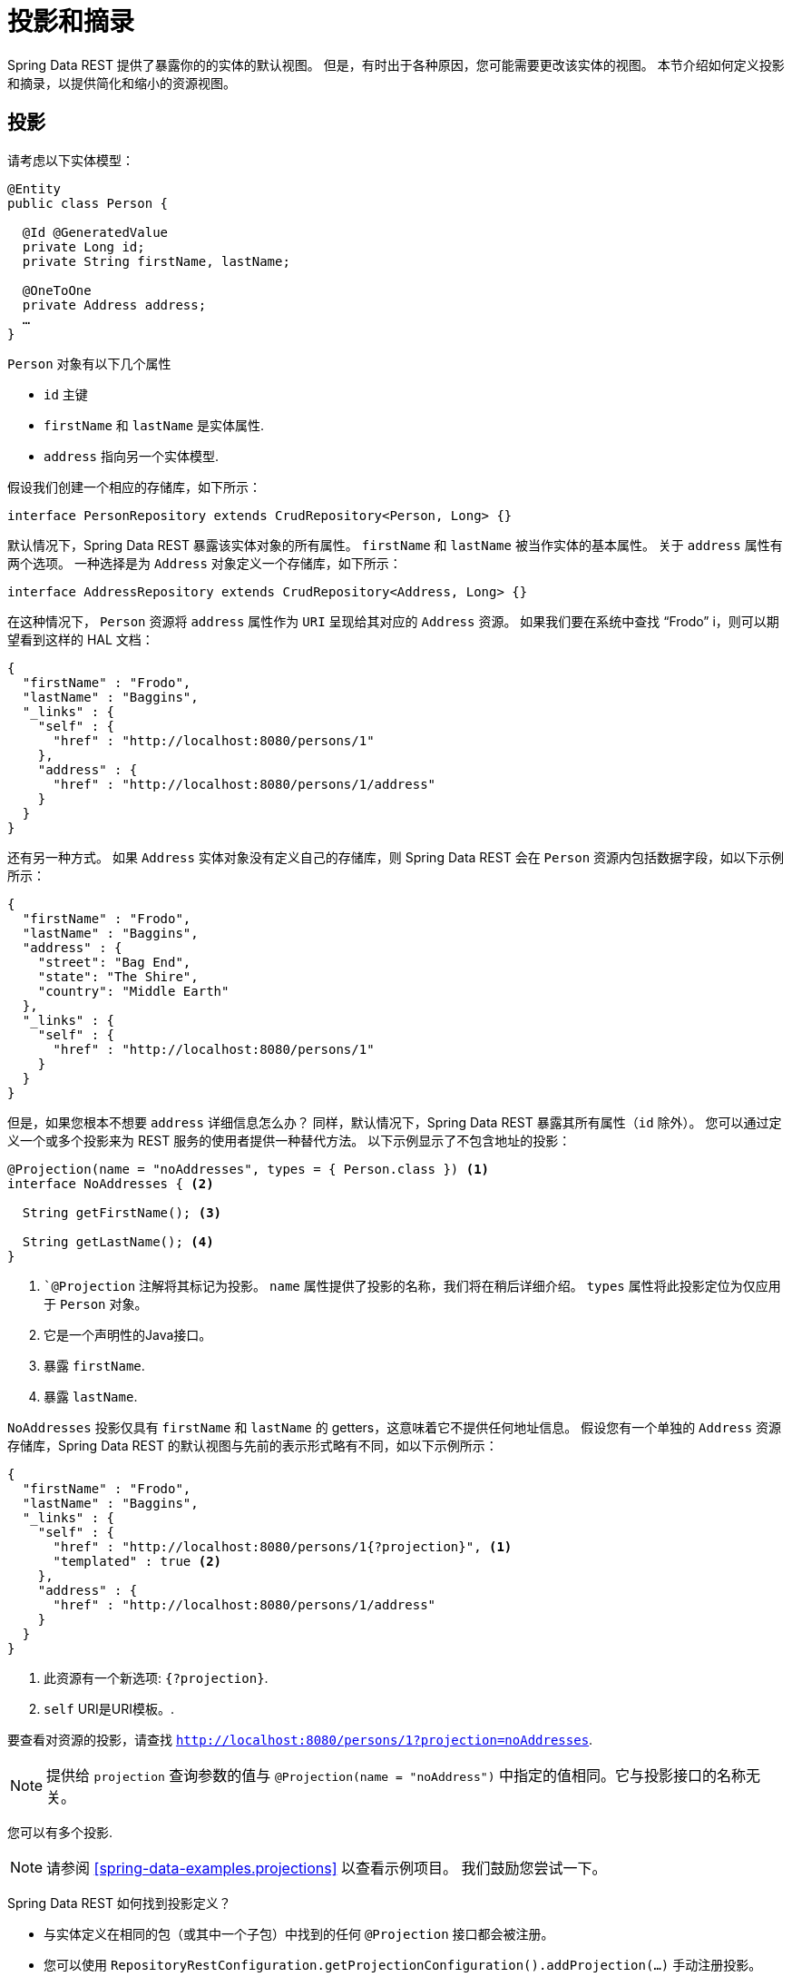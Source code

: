 [[projections-excerpts]]
= 投影和摘录

Spring Data REST 提供了暴露你的的实体的默认视图。 但是，有时出于各种原因，您可能需要更改该实体的视图。 本节介绍如何定义投影和摘录，以提供简化和缩小的资源视图。

[[projections-excerpts.projections]]
== 投影

请考虑以下实体模型：

====
[source,java]
----
@Entity
public class Person {

  @Id @GeneratedValue
  private Long id;
  private String firstName, lastName;

  @OneToOne
  private Address address;
  …
}
----
====

`Person` 对象有以下几个属性

* `id` 主键
* `firstName` 和 `lastName` 是实体属性.
* `address` 指向另一个实体模型.

假设我们创建一个相应的存储库，如下所示：

====
[source,java]
----
interface PersonRepository extends CrudRepository<Person, Long> {}
----
====

默认情况下，Spring Data REST 暴露该实体对象的所有属性。 `firstName` 和 `lastName` 被当作实体的基本属性。 关于 `address` 属性有两个选项。 一种选择是为 `Address` 对象定义一个存储库，如下所示：

====
[source,java]
----
interface AddressRepository extends CrudRepository<Address, Long> {}
----
====

在这种情况下， `Person`  资源将 `address`  属性作为 `URI` 呈现给其对应的 `Address`  资源。 如果我们要在系统中查找  "`Frodo`" i，则可以期望看到这样的 HAL 文档：

====
[source,javascript]
----
{
  "firstName" : "Frodo",
  "lastName" : "Baggins",
  "_links" : {
    "self" : {
      "href" : "http://localhost:8080/persons/1"
    },
    "address" : {
      "href" : "http://localhost:8080/persons/1/address"
    }
  }
}
----
====

还有另一种方式。 如果 `Address` 实体对象没有定义自己的存储库，则 Spring Data REST 会在 `Person` 资源内包括数据字段，如以下示例所示：

====
[source,javascript]
----
{
  "firstName" : "Frodo",
  "lastName" : "Baggins",
  "address" : {
    "street": "Bag End",
    "state": "The Shire",
    "country": "Middle Earth"
  },
  "_links" : {
    "self" : {
      "href" : "http://localhost:8080/persons/1"
    }
  }
}
----
====

但是，如果您根本不想要 `address` 详细信息怎么办？ 同样，默认情况下，Spring Data REST 暴露其所有属性（`id` 除外）。 您可以通过定义一个或多个投影来为 REST 服务的使用者提供一种替代方法。 以下示例显示了不包含地址的投影：

====
[source,java]
----
@Projection(name = "noAddresses", types = { Person.class }) <1>
interface NoAddresses { <2>

  String getFirstName(); <3>

  String getLastName(); <4>
}
----

<1> ``@Projection` 注解将其标记为投影。 `name` 属性提供了投影的名称，我们将在稍后详细介绍。  `types` 属性将此投影定位为仅应用于 `Person` 对象。
<2> 它是一个声明性的Java接口。
<3> 暴露 `firstName`.
<4> 暴露 `lastName`.
====

`NoAddresses` 投影仅具有 `firstName` 和 `lastName` 的 getters，这意味着它不提供任何地址信息。 假设您有一个单独的  `Address` 资源存储库，Spring Data REST 的默认视图与先前的表示形式略有不同，如以下示例所示：

====
[source,javascript]
----
{
  "firstName" : "Frodo",
  "lastName" : "Baggins",
  "_links" : {
    "self" : {
      "href" : "http://localhost:8080/persons/1{?projection}", <1>
      "templated" : true <2>
    },
    "address" : {
      "href" : "http://localhost:8080/persons/1/address"
    }
  }
}
----

<1> 此资源有一个新选项: `{?projection}`.
<2> `self` URI是URI模板。.
====

要查看对资源的投影，请查找  `http://localhost:8080/persons/1?projection=noAddresses`.

NOTE: 提供给 `projection` 查询参数的值与 `@Projection(name = "noAddress")` 中指定的值相同。它与投影接口的名称无关。

您可以有多个投影.

NOTE: 请参阅  <<spring-data-examples.projections>> 以查看示例项目。 我们鼓励您尝试一下。

Spring Data REST 如何找到投影定义？

* 与实体定义在相同的包（或其中一个子包）中找到的任何 `@Projection`  接口都会被注册。
* 您可以使用 `RepositoryRestConfiguration.getProjectionConfiguration().addProjection(…)` 手动注册投影。

无论哪种情况，投影接口都必须具有 `@Projection` 注解。

[[projections-excerpts.finding-projections]]
=== 查找现有投影

Spring Data REST 暴露了  <<metadata.alps>>  文档，这是一种微元数据格式。请按照根资源公开的  `profile` 链接。如果您向下导航至 `Person` 资源（即 `/alps/persons`）的ALPS文档，则可以找到有关 `Person` 资源的许多详细信息。将列出投影以及关于 `GET` REST 转换的详细信息，如下所示：

====
[source,javascript]
----
{ …
  "id" : "get-person", <1>
  "name" : "person",
  "type" : "SAFE",
  "rt" : "#person-representation",
  "descriptors" : [ {
    "name" : "projection", <2>
    "doc" : {
      "value" : "The projection that shall be applied when rendering the response. Acceptable values available in nested descriptors.",
      "format" : "TEXT"
    },
    "type" : "SEMANTIC",
    "descriptors" : [ {
      "name" : "noAddresses", <3>
      "type" : "SEMANTIC",
      "descriptors" : [ {
        "name" : "firstName", <4>
        "type" : "SEMANTIC"
      }, {
        "name" : "lastName", <4>
        "type" : "SEMANTIC"
      } ]
    } ]
  } ]
},
…
----

<1> ALPS 文档的此部分显示有关 `GET` 和 `Person` 资源的详细信息。
<2> 这部分包含  `projection` 选项。
<3> 这部分包含 `noAddresses` 投影.
<4> 该投影提供的实际属性包括 `firstName` 和 `lastName`.
====

[NOTE]
====
如果满足以下条件，则可以选择定投影义并将其提供给客户使用：

* 标有  `@Projection` 注解，并和实体类在同一包（或子包）中
* 使用  `RepositoryRestConfiguration.getProjectionConfiguration().addProjection(…)`手动注册。
====

[[projections-excerpts.projections.hidden-data]]
=== 引入隐藏数据

到目前为止，在本节中，我们已经介绍了如何使用投影来减少提供给用户的信息。 投影也可以带来通常看不见的数据。 例如，Spring Data REST 会忽略使用 ``@JsonIgnore` 注解标记的字段或 getter 方法。 考虑以下实体对象：

====
[source,java]
----
@Entity
public class User {

	@Id @GeneratedValue
	private Long id;
	private String name;

	@JsonIgnore private String password; <1>

	private String[] roles;
  …
----

<1> Jackson 的 `@JsonIgnore` 用于防止将 `password` 字段序列化为JSON
====

前面示例中的 `User` 类可用于存储用户信息以及与 Spring Security 集成。 如果创建 `UserRepository`，将 `password` 字段暴露出去通常是不好的。 在前面的示例中，我们通过在  `password`  字段上应用 Jackson 的 ``@JsonIgnore` 来防止这种情况的发生。

NOTE: 如果 `@JsonIgnore` 位于相应字段的 getter 函数上，Jackson 也不会将该字段序列化为JSON。

然而，投影介绍了仍然服务于这一领域的能力。可以创建如下投影：

====
[source,java]
----
@Projection(name = "passwords", types = { User.class })
interface PasswordProjection {

  String getPassword();
}
----
====

如果创建和使用这样的投影，它将侧面放置在 `User.password` 上的 ``@JsonIgnore` 指令。

If such a projection is created and used, it sidesteps the `@JsonIgnore` directive placed on `User.password`.

IMPORTANT: 这个例子可能看起来有点诡异，但是可以通过更丰富的实体模型和许多投影来意外泄露这些细节。由于 Spring Data REST 无法辨别这些数据的敏感度，所以由开发人员来避免这种情况。

投影也可以生成虚拟数据。 假设您具有以下实体定义：

====
[source,java]
----
@Entity
public class Person {

  ...
  private String firstName;
  private String lastName;

  ...
}
----
====

您可以创建一个将前面示例中的两个数据字段组合在一起的投影，如下所示：

====
[source,java]
----
@Projection(name = "virtual", types = { Person.class })
public interface VirtualProjection {

  @Value("#{target.firstName} #{target.lastName}") <1>
  String getFullName();

}
----

<1> Spring的 `@Value` 注解可让您使用 SpEL 表达式，该表达式采用目标对象并将其 `firstName` 和 `lastName` 属性拼接在一起，以呈现只读的 `fullName`。
====

[[projections-excerpts.excerpts]]
== 摘录

摘录是自动应用于资源集合的投影。 例如，您可以按以下方式更改 `PersonRepository`：

====
[source,java]
----
@RepositoryRestResource(excerptProjection = NoAddresses.class)
interface PersonRepository extends CrudRepository<Person, Long> {}
----
====

在将 `Person` 资源嵌入到集合或相关资源中时，上述示例指示 Spring Data REST 使用 `NoAddresses` 投影。
摘录投影不会自动应用于单个资源，必须指明应用它们。 摘录投影主要是提供了集合数据的默认预览，但在获取单个资源时不提供。 请参阅 https://stackoverflow.com/questions/30220333/why-is-an-excerpt-projection-not-applied-automatically-for-a-spring-data-rest-it[为什么摘录投影不会自动应用于 Spring Data REST 单个资源？ ]对此主题进行讨论。

除了更改默认视图外，摘录还有其他视图选项，如下一节所示。

[[projections-excerpts.excerpting-commonly-accessed-data]]
=== 摘录常用数据

组合实体对象时，会出现 REST 服务的常见情况。 例如， `Person` 信息存储在一个表中，而与其相关的 `Address` 存储在另一个表中。 默认情况下，Spring Data REST 将用户的 `address` 属性作为 URI 提供。 浏览器必须访问 URI 才能获取。
但是，这总会获取到一些额外的数据，那么摘录投影可以将这些额外的数据内联，从而为您节省了额外的 `GET`。 为此，您可以定义另一个摘录投影，如下所示：

====
[source,java]
----
@Projection(name = "inlineAddress", types = { Person.class }) <1>
interface InlineAddress {

  String getFirstName();

  String getLastName();

  Address getAddress(); <2>
}
----

<1> 名字为 `inlineAddress` 的投影
<2> 投影添加 `getAddress` 属性, 它返回  `Address` 字段。 在投影内部使用时，它将使信息内联。
====

您可以将其插入 `PersonRepository` 定义中，如下所示：

====
[source,java]
----
@RepositoryRestResource(excerptProjection = InlineAddress.class)
interface PersonRepository extends CrudRepository<Person, Long> {}
----
====

这样做会使 HAL 文档显示如下：

====
[source,javascript]
----
{
  "firstName" : "Frodo",
  "lastName" : "Baggins",
  "address" : { <1>
    "street": "Bag End",
    "state": "The Shire",
    "country": "Middle Earth"
  },
  "_links" : {
    "self" : {
      "href" : "http://localhost:8080/persons/1"
    },
    "address" : { <2>
      "href" : "http://localhost:8080/persons/1/address"
    }
  }
}
----

<1> `address` 数据内联, 因此您无需浏览即可。
<2> 仍然提供到 `Address` 资源的链接，使其仍然可以导航到自己的资源。
====

注意，前面的示例是本章前面的示例的结合。 您可能需要通读它们，跟随进行到最后一个示例。

WARNING: 为存储库配置  `@RepositoryRestResource(excerptProjection=...)` 会更改默认行为。 如果您已经发布了版本，则可能对您的服务使用者造成重大更改。
